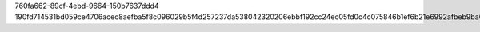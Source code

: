760fa662-89cf-4ebd-9664-150b7637ddd4
190fd714531bd059ce4706acec8aefba5f8c096029b5f4d257237da538042320206ebbf192cc24ec05fd0c4c075846b1ef6b21e6992afbeb9ba0babb05895d2d
